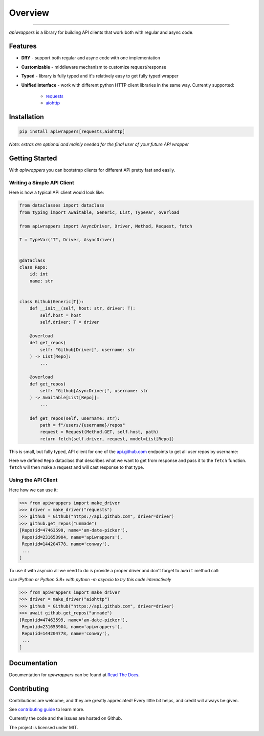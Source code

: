 ========
Overview
========

.. start-badges

.. image:: https://github.com/unmade/apiwrappers/workflows/lint%20and%20test/badge.svg?branch=master
    :alt: Build Status
    :target: https://github.com/unmade/apiwrappers/blob/master/.github/workflows/lint-and-test.yml

.. image:: https://readthedocs.org/projects/apiwrappers/badge/?version=latest
    :alt: Documentation Status
    :target: https://apiwrappers.readthedocs.io/en/latest/?badge=latest

.. image:: https://codecov.io/gh/unmade/apiwrappers/branch/master/graph/badge.svg
    :alt: Coverage Status
    :target: https://codecov.io/gh/unmade/apiwrappers

.. image:: http://www.mypy-lang.org/static/mypy_badge.svg
    :alt: Checked with mypy
    :target: http://mypy-lang.org/

.. image:: https://img.shields.io/pypi/v/apiwrappers.svg
    :alt: PyPI Package latest release
    :target: https://pypi.org/project/apiwrappers

.. image:: https://img.shields.io/pypi/pyversions/apiwrappers.svg
    :alt: Supported versions
    :target: https://pypi.org/project/apiwrappers

.. image:: https://img.shields.io/badge/License-MIT-purple.svg
    :alt: MIT License
    :target: https://github.com/unmade/apiwrappers/blob/master/LICENSE

.. end-badges

----------

*apiwrappers* is a library for building API clients
that work both with regular and async code.

Features
========

- **DRY** - support both regular and async code with one implementation
- **Customizable** - middleware mechanism to customize request/response
- **Typed** - library is fully typed and it's relatively easy
  to get fully typed wrapper
- **Unified interface** - work with different python HTTP client libraries
  in the same way. Currently supported:

    - `requests <https://requests.readthedocs.io/en/master/>`_
    - `aiohttp <https://docs.aiohttp.org/en/stable/client.html>`_

Installation
============

.. code-block:: bash

    pip install apiwrappers[requests,aiohttp]

*Note: extras are optional and mainly needed for the final
user of your future API wrapper*

Getting Started
===============

With *apiwrappers* you can bootstrap clients for different API
pretty fast and easily.

Writing a Simple API Client
---------------------------

Here is how a typical API client would look like:

.. code-block:: python

    from dataclasses import dataclass
    from typing import Awaitable, Generic, List, TypeVar, overload

    from apiwrappers import AsyncDriver, Driver, Method, Request, fetch

    T = TypeVar("T", Driver, AsyncDriver)


    @dataclass
    class Repo:
        id: int
        name: str


    class Github(Generic[T]):
        def __init__(self, host: str, driver: T):
            self.host = host
            self.driver: T = driver

        @overload
        def get_repos(
            self: "Github[Driver]", username: str
        ) -> List[Repo]:
            ...

        @overload
        def get_repos(
            self: "Github[AsyncDriver]", username: str
        ) -> Awaitable[List[Repo]]:
            ...

        def get_repos(self, username: str):
            path = f"/users/{username}/repos"
            request = Request(Method.GET, self.host, path)
            return fetch(self.driver, request, model=List[Repo])

This is small, but fully typed, API client for one of the
`api.github.com <https://api.github.com>`_ endpoints to get all user repos
by username:

Here we defined ``Repo`` dataclass that describes what we want
to get from response and pass it to the ``fetch`` function.
``fetch`` will then make a request and will cast response to that type.

Using the API Client
--------------------

Here how we can use it:

.. code-block:: python

    >>> from apiwrappers import make_driver
    >>> driver = make_driver("requests")
    >>> github = Github("https://api.github.com", driver=driver)
    >>> github.get_repos("unmade")
    [Repo(id=47463599, name='am-date-picker'),
     Repo(id=231653904, name='apiwrappers'),
     Repo(id=144204778, name='conway'),
     ...
    ]

To use it with asyncio all we need to do is provide a proper driver
and don't forget to ``await`` method call:

*Use IPython or Python 3.8+ with python -m asyncio
to try this code interactively*

.. code-block:: python

    >>> from apiwrappers import make_driver
    >>> driver = make_driver("aiohttp")
    >>> github = Github("https://api.github.com", driver=driver)
    >>> await github.get_repos("unmade")
    [Repo(id=47463599, name='am-date-picker'),
     Repo(id=231653904, name='apiwrappers'),
     Repo(id=144204778, name='conway'),
     ...
    ]

Documentation
=============

Documentation for *apiwrappers* can be found at
`Read The Docs <https://apiwrappers.readthedocs.io/>`_.

Contributing
============

Contributions are welcome, and they are greatly appreciated! Every
little bit helps, and credit will always be given.

See `contributing guide <CONTRIBUTING.rst>`_ to learn more.

Currently the code and the issues are hosted on Github.

The project is licensed under MIT.
